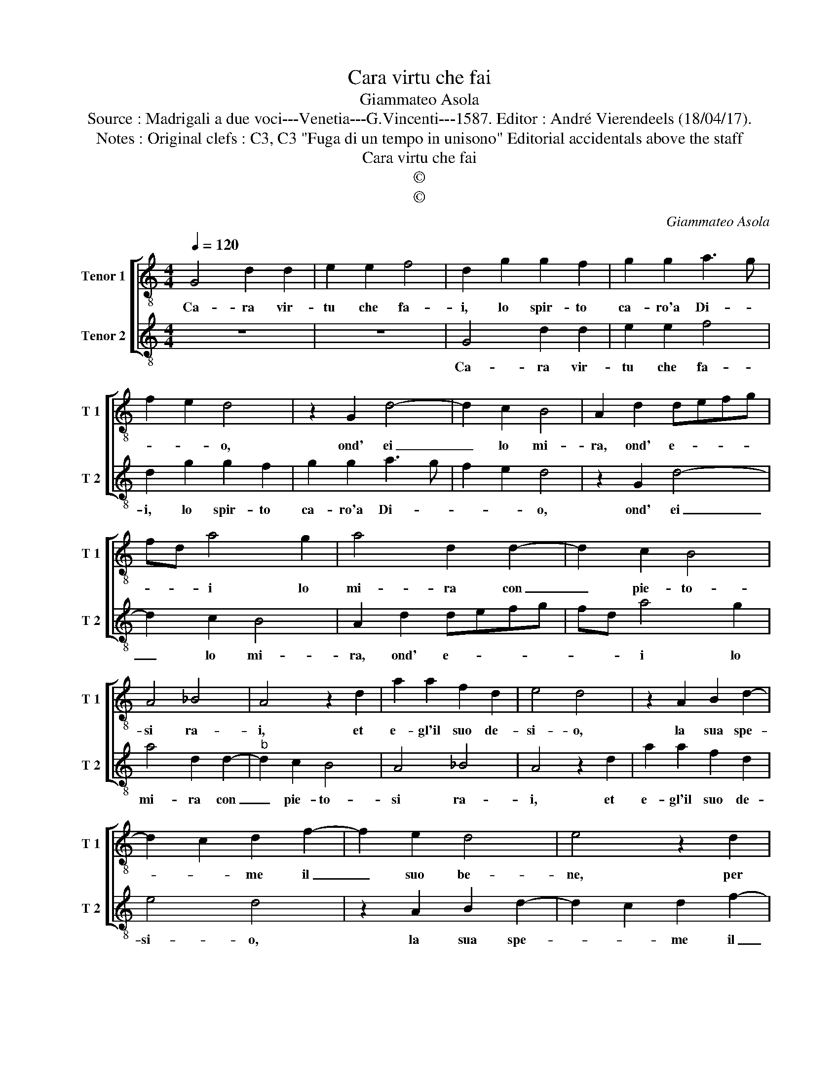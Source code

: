 X:1
T:Cara virtu che fai
T:Giammateo Asola
T:Source : Madrigali a due voci---Venetia---G.Vincenti---1587. Editor : André Vierendeels (18/04/17).
T:Notes : Original clefs : C3, C3 "Fuga di un tempo in unisono" Editorial accidentals above the staff
T:Cara virtu che fai
T:©
T:©
C:Giammateo Asola
Z:©
%%score [ 1 2 ]
L:1/8
Q:1/4=120
M:4/4
K:C
V:1 treble-8 nm="Tenor 1" snm="T 1"
V:2 treble-8 nm="Tenor 2" snm="T 2"
V:1
 G4 d2 d2 | e2 e2 f4 | d2 g2 g2 f2 | g2 g2 a3 g | f2 e2 d4 | z2 G2 d4- | d2 c2 B4 | A2 d2 defg | %8
w: Ca- ra vir-|tu che fa-|i, lo spir- to|ca- ro'a Di- *|* * o,|ond' ei|_ lo mi-|ra, ond' e- * * *|
 fd a4 g2 | a4 d2 d2- | d2 c2 B4 | A4 _B4 | A4 z2 d2 | a2 a2 f2 d2 | e4 d4 | z2 A2 B2 d2- | %16
w: * * i lo|mi- ra con|_ pie- to-|si ra-|i, et|e- gl'il suo de-|si- o,|la sua spe-|
 d2 c2 d2 f2- | f2 e2 d4 | e4 z2 d2 | A2 c4 B2 | c4 f4 | e4 z2 d2 | e2 e2 A2 B2 | c4 G4 | %24
w: * * me il|_ suo be-|ne, per|te ferm' in|lui tie-|ne, n'è|mai par- tir si|vo- le,|
 z2 c2 c2 d2 | e2 c2 d4 | c2 e2 e2 f2 | g2 e2 f4 | e3 d c2 d2 | B2 e4 d2 | e2 g2 g2 f2 | g4 z2 G2 | %32
w: n'è mai par-|tir si vo-|le, n'è mai par-|tir si vo-|le, _ _ da|lu- * *|i, per tutt' il|ben, per|
 c4 A4 | G2 d2 e2 d2 | e2 g4 f2 | g2 G2 c2 B2 | c3 B A4 | G4 z2 d2 | e2 e2 c2 c2 | d2 e2 d4 | %40
w: tutt' il|ben, ch'è sott' il|so- * *|le, ch'è sott' il|so- * *|le, per|tut- to'il ben, ch'è|sott' il so-|
 G2 g2 g2 e2 | f2 g4 f2 | g8 |] %43
w: le, ch'è sott' il|so- * *|le.|
V:2
 z8 | z8 | G4 d2 d2 | e2 e2 f4 | d2 g2 g2 f2 | g2 g2 a3 g | f2 e2 d4 | z2 G2 d4- | d2 c2 B4 | %9
w: ||Ca- ra vir-|tu che fa-|i, lo spir- to|ca- ro'a Di- *|* * o,|ond' ei|_ lo mi-|
 A2 d2 defg | fd a4 g2 | a4 d2 d2- |"^b" d2 c2 B4 | A4 _B4 | A4 z2 d2 | a2 a2 f2 d2 | e4 d4 | %17
w: ra, ond' e- * * *|* * i lo|mi- ra con|_ pie- to-|si ra-|i, et|e- gl'il suo de-|si- o,|
 z2 A2 B2 d2- | d2 c2 d2 f2- | f2 e2 d4 | e4 z2 d2 | A2 c4 B2 | c4 f4 | e4 z2 d2 | e2 e2 A2 B2 | %25
w: la sua spe-|* * me il|_ suo be-|ne, per|te ferm' in|lui tie-|ne, n'è|mai par- tir si|
 c4 B4 | z2 c2 c2 d2 | e2 c2 d4 | c2 e2 e2 f2 | g2 e2 f4 | e3 d c2 d2 | B2 e4 d2 | %32
w: vo- le,|n'è mai par-|tir si vo-|le, n'è mai par-|tir si vo-|le, _ _ da|lu- * *|
"^#" e2 g2 g2 f2 | g4 z2 G2 | c4 A4 | G2 d2 e2 d2 |"^#" e2 g4 f2 | g2 G2 c2 B2 |"^#" c3 B A4 | %39
w: i, per tutt' il|ben, per|tutt' il|ben, ch'è sott' il|so- * *|le, ch'è sott' il|so- * *|
 G4 z2 d2 | e2 e2 c2 c2 | d2 e2 d4 | G8 |] %43
w: le, per|tut- to'il ben, ch'è|sott' il so-|le.|

